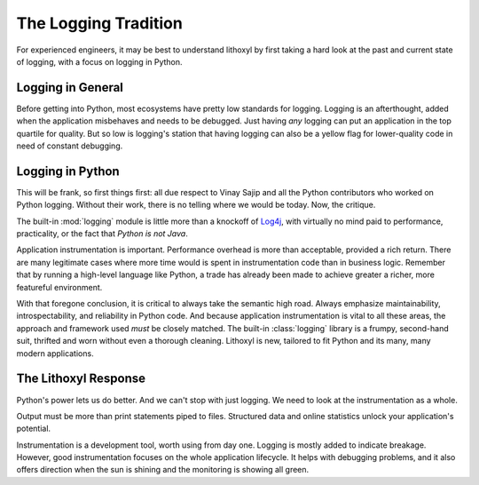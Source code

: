 The Logging Tradition
=====================

For experienced engineers, it may be best to understand lithoxyl by
first taking a hard look at the past and current state of logging,
with a focus on logging in Python.

Logging in General
------------------

Before getting into Python, most ecosystems have pretty low standards for
logging. Logging is an afterthought, added when the application
misbehaves and needs to be debugged. Just having *any* logging can put
an application in the top quartile for quality. But so low is
logging's station that having logging can also be a yellow flag for
lower-quality code in need of constant debugging.


Logging in Python
-----------------

This will be frank, so first things first: all due respect to Vinay
Sajip and all the Python contributors who worked on Python
logging. Without their work, there is no telling where we would be
today. Now, the critique.

The built-in :mod:`logging` module is little more than a knockoff of
`Log4j`_, with virtually no mind paid to performance, practicality, or
the fact that *Python is not Java*.

Application instrumentation is important. Performance overhead is more
than acceptable, provided a rich return. There are many legitimate
cases where more time would is spent in instrumentation code than in
business logic. Remember that by running a high-level language like
Python, a trade has already been made to achieve greater a richer,
more featureful environment.

With that foregone conclusion, it is critical to always take the
semantic high road. Always emphasize maintainability,
introspectability, and reliability in Python code. And because
application instrumentation is vital to all these areas, the approach
and framework used *must* be closely matched. The built-in
:class:`logging` library is a frumpy, second-hand suit, thrifted and
worn without even a thorough cleaning. Lithoxyl is new, tailored to fit
Python and its many, many modern applications.

.. _Log4j: http://logging.apache.org/log4j/1.2/

.. more like we need something more formal, like a tuxedo, and instead
   we got a pitstained tshirt with a tuxedo printed on it. and the
   pitstains aren't even ours.

The Lithoxyl Response
---------------------

Python's power lets us do better. And we can't stop with just
logging. We need to look at the instrumentation as a whole.

Output must be more than print statements piped to files. Structured
data and online statistics unlock your application's potential.

Instrumentation is a development tool, worth using from day
one. Logging is mostly added to indicate breakage. However, good
instrumentation focuses on the whole application lifecycle. It helps
with debugging problems, and it also offers direction when the sun is
shining and the monitoring is showing all green.
